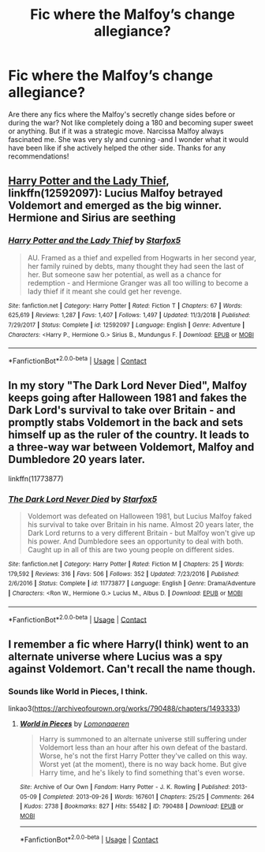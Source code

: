 #+TITLE: Fic where the Malfoy’s change allegiance?

* Fic where the Malfoy’s change allegiance?
:PROPERTIES:
:Author: ifindtrouble
:Score: 5
:DateUnix: 1598576600.0
:DateShort: 2020-Aug-28
:FlairText: Request
:END:
Are there any fics where the Malfoy's secretly change sides before or during the war? Not like completely doing a 180 and becoming super sweet or anything. But if it was a strategic move. Narcissa Malfoy always fascinated me. She was very sly and cunning -and I wonder what it would have been like if she actively helped the other side. Thanks for any recommendations!


** [[https://www.fanfiction.net/s/12592097/1/Harry-Potter-and-the-Lady-Thief][Harry Potter and the Lady Thief]], linkffn(12592097): Lucius Malfoy betrayed Voldemort and emerged as the big winner. Hermione and Sirius are seething
:PROPERTIES:
:Author: InquisitorCOC
:Score: 2
:DateUnix: 1598577830.0
:DateShort: 2020-Aug-28
:END:

*** [[https://www.fanfiction.net/s/12592097/1/][*/Harry Potter and the Lady Thief/*]] by [[https://www.fanfiction.net/u/2548648/Starfox5][/Starfox5/]]

#+begin_quote
  AU. Framed as a thief and expelled from Hogwarts in her second year, her family ruined by debts, many thought they had seen the last of her. But someone saw her potential, as well as a chance for redemption - and Hermione Granger was all too willing to become a lady thief if it meant she could get her revenge.
#+end_quote

^{/Site/:} ^{fanfiction.net} ^{*|*} ^{/Category/:} ^{Harry} ^{Potter} ^{*|*} ^{/Rated/:} ^{Fiction} ^{T} ^{*|*} ^{/Chapters/:} ^{67} ^{*|*} ^{/Words/:} ^{625,619} ^{*|*} ^{/Reviews/:} ^{1,287} ^{*|*} ^{/Favs/:} ^{1,407} ^{*|*} ^{/Follows/:} ^{1,497} ^{*|*} ^{/Updated/:} ^{11/3/2018} ^{*|*} ^{/Published/:} ^{7/29/2017} ^{*|*} ^{/Status/:} ^{Complete} ^{*|*} ^{/id/:} ^{12592097} ^{*|*} ^{/Language/:} ^{English} ^{*|*} ^{/Genre/:} ^{Adventure} ^{*|*} ^{/Characters/:} ^{<Harry} ^{P.,} ^{Hermione} ^{G.>} ^{Sirius} ^{B.,} ^{Mundungus} ^{F.} ^{*|*} ^{/Download/:} ^{[[http://www.ff2ebook.com/old/ffn-bot/index.php?id=12592097&source=ff&filetype=epub][EPUB]]} ^{or} ^{[[http://www.ff2ebook.com/old/ffn-bot/index.php?id=12592097&source=ff&filetype=mobi][MOBI]]}

--------------

*FanfictionBot*^{2.0.0-beta} | [[https://github.com/FanfictionBot/reddit-ffn-bot/wiki/Usage][Usage]] | [[https://www.reddit.com/message/compose?to=tusing][Contact]]
:PROPERTIES:
:Author: FanfictionBot
:Score: 1
:DateUnix: 1598577848.0
:DateShort: 2020-Aug-28
:END:


** In my story "The Dark Lord Never Died", Malfoy keeps going after Halloween 1981 and fakes the Dark Lord's survival to take over Britain - and promptly stabs Voldemort in the back and sets himself up as the ruler of the country. It leads to a three-way war between Voldemort, Malfoy and Dumbledore 20 years later.

linkffn(11773877)
:PROPERTIES:
:Author: Starfox5
:Score: 2
:DateUnix: 1598591448.0
:DateShort: 2020-Aug-28
:END:

*** [[https://www.fanfiction.net/s/11773877/1/][*/The Dark Lord Never Died/*]] by [[https://www.fanfiction.net/u/2548648/Starfox5][/Starfox5/]]

#+begin_quote
  Voldemort was defeated on Halloween 1981, but Lucius Malfoy faked his survival to take over Britain in his name. Almost 20 years later, the Dark Lord returns to a very different Britain - but Malfoy won't give up his power. And Dumbledore sees an opportunity to deal with both. Caught up in all of this are two young people on different sides.
#+end_quote

^{/Site/:} ^{fanfiction.net} ^{*|*} ^{/Category/:} ^{Harry} ^{Potter} ^{*|*} ^{/Rated/:} ^{Fiction} ^{M} ^{*|*} ^{/Chapters/:} ^{25} ^{*|*} ^{/Words/:} ^{179,592} ^{*|*} ^{/Reviews/:} ^{316} ^{*|*} ^{/Favs/:} ^{506} ^{*|*} ^{/Follows/:} ^{352} ^{*|*} ^{/Updated/:} ^{7/23/2016} ^{*|*} ^{/Published/:} ^{2/6/2016} ^{*|*} ^{/Status/:} ^{Complete} ^{*|*} ^{/id/:} ^{11773877} ^{*|*} ^{/Language/:} ^{English} ^{*|*} ^{/Genre/:} ^{Drama/Adventure} ^{*|*} ^{/Characters/:} ^{<Ron} ^{W.,} ^{Hermione} ^{G.>} ^{Lucius} ^{M.,} ^{Albus} ^{D.} ^{*|*} ^{/Download/:} ^{[[http://www.ff2ebook.com/old/ffn-bot/index.php?id=11773877&source=ff&filetype=epub][EPUB]]} ^{or} ^{[[http://www.ff2ebook.com/old/ffn-bot/index.php?id=11773877&source=ff&filetype=mobi][MOBI]]}

--------------

*FanfictionBot*^{2.0.0-beta} | [[https://github.com/FanfictionBot/reddit-ffn-bot/wiki/Usage][Usage]] | [[https://www.reddit.com/message/compose?to=tusing][Contact]]
:PROPERTIES:
:Author: FanfictionBot
:Score: 1
:DateUnix: 1598591463.0
:DateShort: 2020-Aug-28
:END:


** I remember a fic where Harry(I think) went to an alternate universe where Lucius was a spy against Voldemort. Can't recall the name though.
:PROPERTIES:
:Author: GhostPaths
:Score: 1
:DateUnix: 1598578744.0
:DateShort: 2020-Aug-28
:END:

*** Sounds like World in Pieces, I think.

linkao3([[https://archiveofourown.org/works/790488/chapters/1493333]])
:PROPERTIES:
:Author: deixa_carol_mesmo
:Score: 1
:DateUnix: 1598584584.0
:DateShort: 2020-Aug-28
:END:

**** [[https://archiveofourown.org/works/790488][*/World in Pieces/*]] by [[https://www.archiveofourown.org/users/Lomonaaeren/pseuds/Lomonaaeren][/Lomonaaeren/]]

#+begin_quote
  Harry is summoned to an alternate universe still suffering under Voldemort less than an hour after his own defeat of the bastard. Worse, he's not the first Harry Potter they've called on this way. Worst yet (at the moment), there is no way back home. But give Harry time, and he's likely to find something that's even worse.
#+end_quote

^{/Site/:} ^{Archive} ^{of} ^{Our} ^{Own} ^{*|*} ^{/Fandom/:} ^{Harry} ^{Potter} ^{-} ^{J.} ^{K.} ^{Rowling} ^{*|*} ^{/Published/:} ^{2013-05-09} ^{*|*} ^{/Completed/:} ^{2013-09-26} ^{*|*} ^{/Words/:} ^{167601} ^{*|*} ^{/Chapters/:} ^{25/25} ^{*|*} ^{/Comments/:} ^{264} ^{*|*} ^{/Kudos/:} ^{2738} ^{*|*} ^{/Bookmarks/:} ^{827} ^{*|*} ^{/Hits/:} ^{55482} ^{*|*} ^{/ID/:} ^{790488} ^{*|*} ^{/Download/:} ^{[[https://archiveofourown.org/downloads/790488/World%20in%20Pieces.epub?updated_at=1594733327][EPUB]]} ^{or} ^{[[https://archiveofourown.org/downloads/790488/World%20in%20Pieces.mobi?updated_at=1594733327][MOBI]]}

--------------

*FanfictionBot*^{2.0.0-beta} | [[https://github.com/FanfictionBot/reddit-ffn-bot/wiki/Usage][Usage]] | [[https://www.reddit.com/message/compose?to=tusing][Contact]]
:PROPERTIES:
:Author: FanfictionBot
:Score: 1
:DateUnix: 1598584602.0
:DateShort: 2020-Aug-28
:END:
